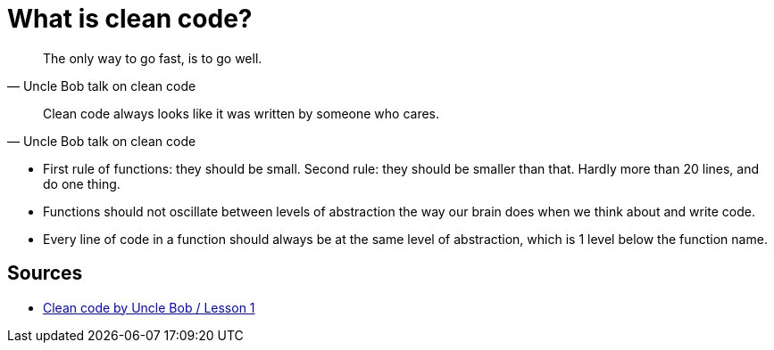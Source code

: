 = What is clean code?

[quote, Uncle Bob talk on clean code]
The only way to go fast, is to go well.

[quote, Uncle Bob talk on clean code]
Clean code always looks like it was written by someone who cares.


- First rule of functions: they should be small. 
Second rule: they should be smaller than that. 
Hardly more than 20 lines, and do one thing.
- Functions should not oscillate between levels of abstraction the way our brain does when we think about and write code.
- Every line of code in a function should always be at the same level of abstraction, which is 1 level below the function name.

== Sources

- link:https://youtu.be/7EmboKQH8lM[Clean code by Uncle Bob / Lesson 1]
